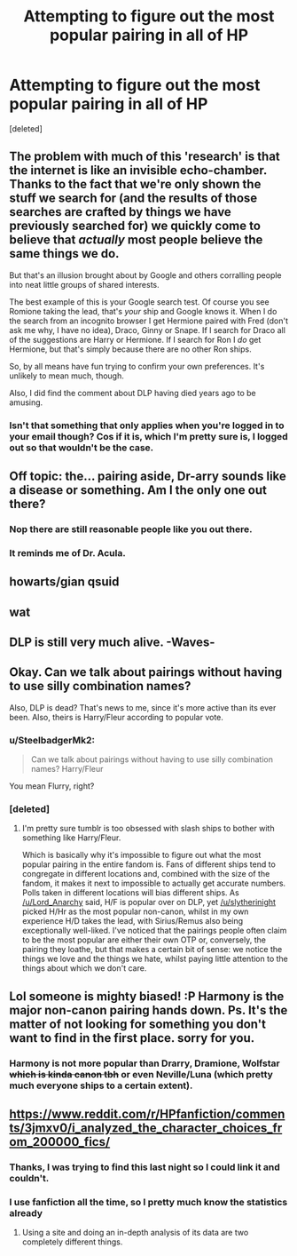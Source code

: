 #+TITLE: Attempting to figure out the most popular pairing in all of HP

* Attempting to figure out the most popular pairing in all of HP
:PROPERTIES:
:Score: 0
:DateUnix: 1444857871.0
:DateShort: 2015-Oct-15
:FlairText: Misc
:END:
[deleted]


** The problem with much of this 'research' is that the internet is like an invisible echo-chamber. Thanks to the fact that we're only shown the stuff we search for (and the results of those searches are crafted by things we have previously searched for) we quickly come to believe that /actually/ most people believe the same things we do.

But that's an illusion brought about by Google and others corralling people into neat little groups of shared interests.

The best example of this is your Google search test. Of course you see Romione taking the lead, that's /your/ ship and Google knows it. When I do the search from an incognito browser I get Hermione paired with Fred (don't ask me why, I have no idea), Draco, Ginny or Snape. If I search for Draco all of the suggestions are Harry or Hermione. If I search for Ron I /do/ get Hermione, but that's simply because there are no other Ron ships.

So, by all means have fun trying to confirm your own preferences. It's unlikely to mean much, though.

Also, I did find the comment about DLP having died years ago to be amusing.
:PROPERTIES:
:Author: SteelbadgerMk2
:Score: 12
:DateUnix: 1444892567.0
:DateShort: 2015-Oct-15
:END:

*** Isn't that something that only applies when you're logged in to your email though? Cos if it is, which I'm pretty sure is, I logged out so that wouldn't be the case.
:PROPERTIES:
:Author: Englishhedgehog13
:Score: 1
:DateUnix: 1444895125.0
:DateShort: 2015-Oct-15
:END:


** Off topic: the... pairing aside, Dr-arry sounds like a disease or something. Am I the only one out there?
:PROPERTIES:
:Author: Vardso
:Score: 10
:DateUnix: 1444890149.0
:DateShort: 2015-Oct-15
:END:

*** Nop there are still reasonable people like you out there.
:PROPERTIES:
:Author: slytherinight
:Score: 1
:DateUnix: 1445264196.0
:DateShort: 2015-Oct-19
:END:


*** It reminds me of Dr. Acula.
:PROPERTIES:
:Author: Nyetro90999
:Score: 0
:DateUnix: 1444958433.0
:DateShort: 2015-Oct-16
:END:


** howarts/gian qsuid
:PROPERTIES:
:Author: tusing
:Score: 4
:DateUnix: 1444901935.0
:DateShort: 2015-Oct-15
:END:


** wat
:PROPERTIES:
:Author: denarii
:Score: 10
:DateUnix: 1444860821.0
:DateShort: 2015-Oct-15
:END:


** DLP is still very much alive. -Waves-
:PROPERTIES:
:Author: Zeelthor
:Score: 3
:DateUnix: 1444923374.0
:DateShort: 2015-Oct-15
:END:


** Okay. Can we talk about pairings without having to use silly combination names?

Also, DLP is dead? That's news to me, since it's more active than its ever been. Also, theirs is Harry/Fleur according to popular vote.
:PROPERTIES:
:Author: Lord_Anarchy
:Score: 3
:DateUnix: 1444869350.0
:DateShort: 2015-Oct-15
:END:

*** u/SteelbadgerMk2:
#+begin_quote
  Can we talk about pairings without having to use silly combination names? Harry/Fleur
#+end_quote

You mean Flurry, right?
:PROPERTIES:
:Author: SteelbadgerMk2
:Score: 2
:DateUnix: 1444928251.0
:DateShort: 2015-Oct-15
:END:


*** [deleted]
:PROPERTIES:
:Score: -1
:DateUnix: 1444871192.0
:DateShort: 2015-Oct-15
:END:

**** I'm pretty sure tumblr is too obsessed with slash ships to bother with something like Harry/Fleur.

Which is basically why it's impossible to figure out what the most popular pairing in the entire fandom is. Fans of different ships tend to congregate in different locations and, combined with the size of the fandom, it makes it next to impossible to actually get accurate numbers. Polls taken in different locations will bias different ships. As [[/u/Lord_Anarchy]] said, H/F is popular over on DLP, yet [[/u/slytherinight]] picked H/Hr as the most popular non-canon, whilst in my own experience H/D takes the lead, with Sirius/Remus also being exceptionally well-liked. I've noticed that the pairings people often claim to be the most popular are either their own OTP or, conversely, the pairing they loathe, but that makes a certain bit of sense: we notice the things we love and the things we hate, whilst paying little attention to the things about which we don't care.
:PROPERTIES:
:Author: SilverCookieDust
:Score: 5
:DateUnix: 1444873296.0
:DateShort: 2015-Oct-15
:END:


** Lol someone is mighty biased! :P Harmony is the major non-canon pairing hands down. Ps. It's the matter of not looking for something you don't want to find in the first place. sorry for you.
:PROPERTIES:
:Author: slytherinight
:Score: 7
:DateUnix: 1444868354.0
:DateShort: 2015-Oct-15
:END:

*** Harmony is not more popular than Drarry, Dramione, Wolfstar +which is kinda canon tbh+ or even Neville/Luna (which pretty much everyone ships to a certain extent).
:PROPERTIES:
:Author: stefvh
:Score: 2
:DateUnix: 1444905741.0
:DateShort: 2015-Oct-15
:END:


** [[https://www.reddit.com/r/HPfanfiction/comments/3jmxv0/i_analyzed_the_character_choices_from_200000_fics/]]
:PROPERTIES:
:Author: cavelioness
:Score: 2
:DateUnix: 1444910691.0
:DateShort: 2015-Oct-15
:END:

*** Thanks, I was trying to find this last night so I could link it and couldn't.
:PROPERTIES:
:Author: denarii
:Score: 3
:DateUnix: 1444911198.0
:DateShort: 2015-Oct-15
:END:


*** I use fanfiction all the time, so I pretty much know the statistics already
:PROPERTIES:
:Author: Englishhedgehog13
:Score: -1
:DateUnix: 1444912730.0
:DateShort: 2015-Oct-15
:END:

**** Using a site and doing an in-depth analysis of its data are two completely different things.
:PROPERTIES:
:Author: Madam_Hook
:Score: 3
:DateUnix: 1444920131.0
:DateShort: 2015-Oct-15
:END:
